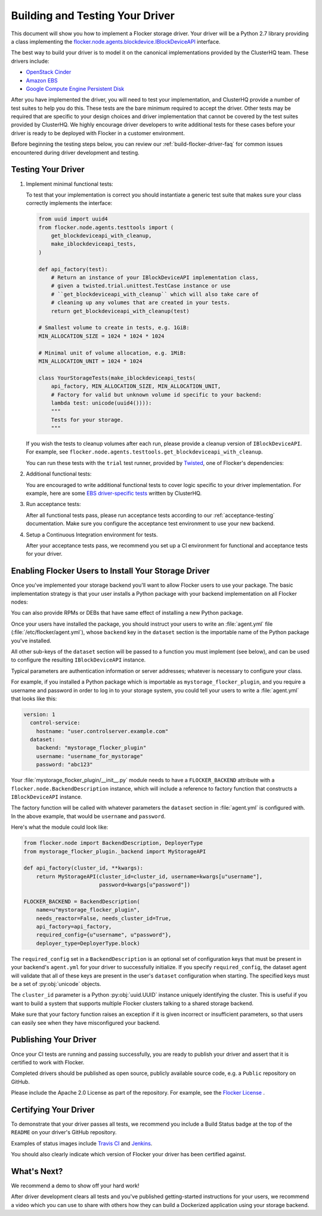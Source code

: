 .. _build-flocker-driver:

================================
Building and Testing Your Driver
================================

This document will show you how to implement a Flocker storage driver.
Your driver will be a Python 2.7 library providing a class implementing the `flocker.node.agents.blockdevice.IBlockDeviceAPI <https://github.com/ClusterHQ/flocker/blob/master/flocker/node/agents/blockdevice.py>`_ interface.

The best way to build your driver is to model it on the canonical implementations provided by the ClusterHQ team.
These drivers include:

* `OpenStack Cinder <https://github.com/ClusterHQ/flocker/blob/master/flocker/node/agents/cinder.py>`_
* `Amazon EBS <https://github.com/ClusterHQ/flocker/blob/master/flocker/node/agents/ebs.py>`_
* `Google Compute Engine Persistent Disk <https://github.com/ClusterHQ/flocker/blob/master/flocker/node/agents/gce.py>`_

After you have implemented the driver, you will need to test your implementation, and ClusterHQ provide a number of test suites to help you do this.
These tests are the bare minimum required to accept the driver.
Other tests may be required that are specific to your design choices and driver implementation that cannot be covered by the test suites provided by ClusterHQ.
We highly encourage driver developers to write additional tests for these cases before your driver is ready to be deployed with Flocker in a customer environment.

Before beginning the testing steps below, you can review our :ref:`build-flocker-driver-faq` for common issues encountered during driver development and testing.

Testing Your Driver
===================

#. Implement minimal functional tests:

   To test that your implementation is correct you should instantiate a generic test suite that makes sure your class correctly implements the interface:

   .. code-block:: python

      from uuid import uuid4
      from flocker.node.agents.testtools import (
          get_blockdeviceapi_with_cleanup,
          make_iblockdeviceapi_tests,
      )

      def api_factory(test):
          # Return an instance of your IBlockDeviceAPI implementation class,
          # given a twisted.trial.unittest.TestCase instance or use
          # ``get_blockdeviceapi_with_cleanup`` which will also take care of
          # cleaning up any volumes that are created in your tests.
          return get_blockdeviceapi_with_cleanup(test)

      # Smallest volume to create in tests, e.g. 1GiB:
      MIN_ALLOCATION_SIZE = 1024 * 1024 * 1024

      # Minimal unit of volume allocation, e.g. 1MiB:
      MIN_ALLOCATION_UNIT = 1024 * 1024

      class YourStorageTests(make_iblockdeviceapi_tests(
          api_factory, MIN_ALLOCATION_SIZE, MIN_ALLOCATION_UNIT,
          # Factory for valid but unknown volume id specific to your backend:
          lambda test: unicode(uuid4()))):
          """
          Tests for your storage.
          """

   If you wish the tests to cleanup volumes after each run, please provide a cleanup version of ``IBlockDeviceAPI``.
   For example, see ``flocker.node.agents.testtools.get_blockdeviceapi_with_cleanup``.

   You can run these tests with the ``trial`` test runner, provided by `Twisted <http://twistedmatrix.com/trac/wiki/TwistedTrial>`_, one of Flocker's dependencies:

   .. prompt:: bash $

      FLOCKER_FUNCTIONAL_TEST=TRUE \
      FLOCKER_FUNCTIONAL_TEST_CLOUD_CONFIG_FILE=/path/to/agent.yml \
      FLOCKER_FUNCTIONAL_TEST_CLOUD_CONFIG_SECTION=dataset \
      trial yourstorage.test_yourstorage

#. Additional functional tests:

   You are encouraged to write additional functional tests to cover logic specific to your driver implementation.
   For example, here are some `EBS driver-specific tests <https://github.com/ClusterHQ/flocker/blob/master/flocker/node/agents/functional/test_ebs.py>`_ written by ClusterHQ.

#. Run acceptance tests:

   After all functional tests pass, please run acceptance tests according to our :ref:`acceptance-testing` documentation.
   Make sure you configure the acceptance test environment to use your new backend.

#. Setup a Continuous Integration environment for tests.

   After your acceptance tests pass, we recommend you set up a CI environment for functional and acceptance tests for your driver.


Enabling Flocker Users to Install Your Storage Driver
=====================================================

Once you've implemented your storage backend you'll want to allow Flocker users to use your package.
The basic implementation strategy is that your user installs a Python package with your backend implementation on all Flocker nodes:

.. prompt:: bash $

    /opt/flocker/bin/pip install https://example.com/your/storageplugin-1.0.tar.gz

You can also provide RPMs or DEBs that have same effect of installing a new Python package.

.. XXX FLOC-3143 will provide instructions for creating RPMs and DEBs

Once your users have installed the package, you should instruct your users to write an :file:`agent.yml` file (:file:`/etc/flocker/agent.yml`), whose ``backend`` key in the ``dataset`` section is the importable name of the Python package you've installed.

All other sub-keys of the ``dataset`` section will be passed to a function you must implement (see below), and can be used to configure the resulting ``IBlockDeviceAPI`` instance.

Typical parameters are authentication information or server addresses; whatever is necessary to configure your class.

For example, if you installed a Python package which is importable as ``mystorage_flocker_plugin``, and you require a username and password in order to log in to your storage system, you could tell your users to write a :file:`agent.yml` that looks like this:

.. code-block:: yaml

   version: 1
     control-service:
       hostname: "user.controlserver.example.com"
     dataset:
       backend: "mystorage_flocker_plugin"
       username: "username_for_mystorage"
       password: "abc123"

Your :file:`mystorage_flocker_plugin/__init__.py` module needs to have a ``FLOCKER_BACKEND`` attribute with a ``flocker.node.BackendDescription`` instance, which will include a reference to factory function that constructs a ``IBlockDeviceAPI`` instance.

The factory function will be called with whatever parameters the ``dataset`` section in :file:`agent.yml` is configured with.
In the above example, that would be ``username`` and ``password``.

Here's what the module could look like:

.. code-block:: python

    from flocker.node import BackendDescription, DeployerType
    from mystorage_flocker_plugin._backend import MyStorageAPI

    def api_factory(cluster_id, **kwargs):
        return MyStorageAPI(cluster_id=cluster_id, username=kwargs[u"username"],
                            password=kwargs[u"password"])

    FLOCKER_BACKEND = BackendDescription(
        name=u"mystorage_flocker_plugin",
        needs_reactor=False, needs_cluster_id=True,
        api_factory=api_factory,
        required_config={u"username", u"password"},
        deployer_type=DeployerType.block)

The ``required_config`` set in a ``BackendDescription`` is an optional set of configuration keys that must be present in your backend's ``agent.yml`` for your driver to successfully initialize.
If you specify ``required_config``, the dataset agent will validate that all of these keys are present in the user's ``dataset`` configuration when starting.
The specified keys must be a set of :py:obj:`unicode` objects.

The ``cluster_id`` parameter is a Python :py:obj:`uuid.UUID` instance uniquely identifying the cluster.
This is useful if you want to build a system that supports multiple Flocker clusters talking to a shared storage backend.

Make sure that your factory function raises an exception if it is given incorrect or insufficient parameters, so that users can easily see when they have misconfigured your backend.

.. XXX FLOC-3461 might suggest using ``UsageError`` exceptions, or some other more specific suggestion.

Publishing Your Driver
======================

Once your CI tests are running and passing successfully, you are ready to publish your driver and assert that it is certified to work with Flocker.

Completed drivers should be published as open source, publicly available source code, e.g. a ``Public`` repository on GitHub.

Please include the Apache 2.0 License as part of the repository.
For example, see the `Flocker License <https://github.com/ClusterHQ/flocker/blob/master/LICENSE>`_ .


Certifying Your Driver
======================

To demonstrate that your driver passes all tests, we recommend you include a Build Status badge at the top of the ``README`` on your driver's GitHub repository.

Examples of status images include `Travis CI <http://docs.travis-ci.com/user/status-images/>`_ and `Jenkins <https://wiki.jenkins-ci.org/display/JENKINS/Embeddable+Build+Status+Plugin>`_.

You should also clearly indicate which version of Flocker your driver has been certified against.


What's Next?
============

We recommend a demo to show off your hard work!

After driver development clears all tests and you've published getting-started instructions for your users, we recommend a video which you can use to share with others how they can build a Dockerized application using your storage backend.

